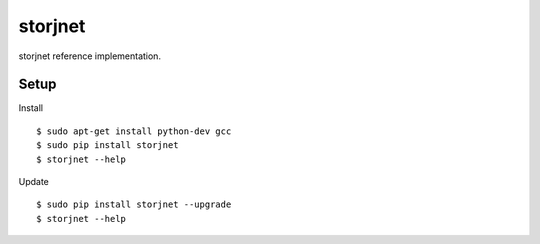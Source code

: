 ########
storjnet
########

|BuildLink|_ |CoverageLink|_ |BuildLink2|_ |CoverageLink2|_ |LicenseLink|_

.. |BuildLink| image:: https://img.shields.io/travis/Storj/storjnet.svg?label=Build-Master
.. _BuildLink: https://travis-ci.org/Storj/storjnet

.. |CoverageLink| image:: https://img.shields.io/coveralls/Storj/storjnet.svg?label=Coverage-Master
.. _CoverageLink: https://coveralls.io/r/Storj/storjnet

.. |BuildLink2| image:: https://img.shields.io/travis/Storj/storjnet.svg?label=Build-Develop
.. _BuildLink2: https://travis-ci.org/Storj/storjnet

.. |CoverageLink2| image:: https://img.shields.io/coveralls/Storj/storjnet.svg?label=Coverage-Develop
.. _CoverageLink2: https://coveralls.io/r/Storj/storjnet

.. |LicenseLink| image:: https://img.shields.io/badge/license-MIT-blue.svg
.. _LicenseLink: https://raw.githubusercontent.com/Storj/storjnet


storjnet reference implementation.


Setup
#####

Install

::

    $ sudo apt-get install python-dev gcc
    $ sudo pip install storjnet
    $ storjnet --help


Update

::

    $ sudo pip install storjnet --upgrade
    $ storjnet --help

